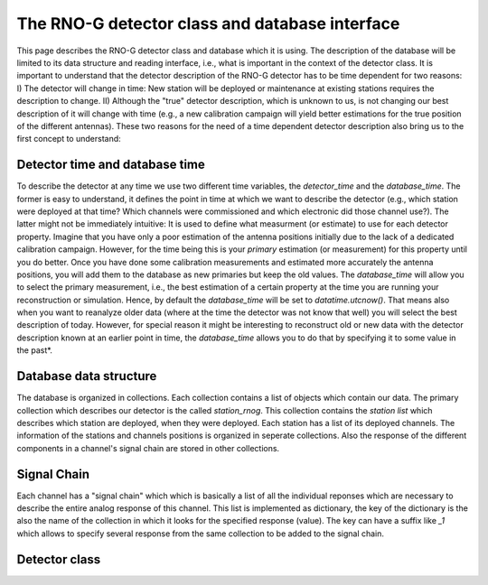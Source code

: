 The RNO-G detector class and database interface
===============================================

This page describes the RNO-G detector class and database which it is using. The description of the database will be limited to its data structure and reading interface, i.e., what is important in the context of the detector class. It is important to understand that the detector description of the RNO-G detector has to be time dependent for two reasons: I) The detector will change in time: New station will be deployed or maintenance at existing stations requires the description to change. II) Although the "true" detector description, which is unknown to us, is not changing our best description of it will change with time (e.g., a new calibration campaign will yield better estimations for the true position of the different antennas). These two reasons for the need of a time dependent detector description also bring us to the first concept to understand:


Detector time and database time
-------------------------------
To describe the detector at any time we use two different time variables, the `detector_time` and the `database_time`. The former is easy to understand, it defines the point in time at which we want to describe the detector (e.g., which station were deployed at that time? Which channels were commissioned and which electronic did those channel use?). The latter might not be immediately intuitive: It is used to define what measurment (or estimate) to use for each detector property. Imagine that you have only a poor estimation of the antenna positions initially due to the lack of a dedicated calibration campaign. However, for the time being this is your `primary` estimation (or measurement) for this property until you do better. Once you have done some calibration measurements and estimated more accurately the antenna positions, you will add them to the database as new primaries but keep the old values. The `database_time` will allow you to select the primary measurement, i.e., the best estimation of a certain property at the time you are running your reconstruction or simulation. Hence, by default the `database_time` will be set to `datatime.utcnow()`. That means also when you want to reanalyze older data (where at the time the detector was not know that well) you will select the best description of today. However, for special reason it might be interesting to reconstruct old or new data with the detector description known at an earlier point in time, the `database_time` allows you to do that by specifying it to some value in the past*.

Database data structure
-----------------------

The database is organized in collections. Each collection contains a list of objects which contain our data. The primary collection which describes our detector is the called `station_rnog`. This collection contains the `station list` which describes which station are deployed, when they were deployed. Each station has a list of its deployed channels. The information of the stations and channels positions is organized in seperate collections. Also the response of the different components in a channel's signal chain are stored in other collections.


Signal Chain
------------

Each channel has a "signal chain" which which is basically a list of all the individual reponses which are necessary to describe the entire analog response of this channel. This list is implemented as dictionary, the key of the dictionary is the also the name of the collection in which it looks for the specified response (value). The key can have a suffix like `_1` which allows to specify several response from the same collection to be added to the signal chain.


Detector class
--------------
